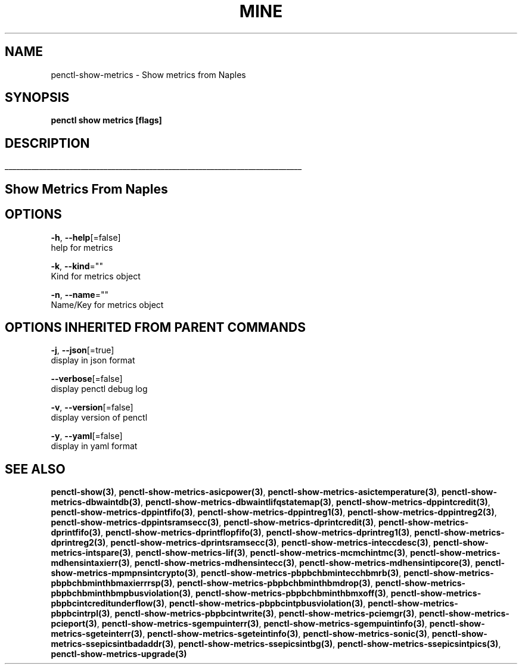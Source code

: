 .TH "MINE" "3" "Apr 2019" "Auto generated by spf13/cobra" "" 
.nh
.ad l


.SH NAME
.PP
penctl\-show\-metrics \- Show metrics from Naples


.SH SYNOPSIS
.PP
\fBpenctl show metrics [flags]\fP


.SH DESCRIPTION
.ti 0
\l'\n(.lu'

.SH Show Metrics From Naples

.SH OPTIONS
.PP
\fB\-h\fP, \fB\-\-help\fP[=false]
    help for metrics

.PP
\fB\-k\fP, \fB\-\-kind\fP=""
    Kind for metrics object

.PP
\fB\-n\fP, \fB\-\-name\fP=""
    Name/Key for metrics object


.SH OPTIONS INHERITED FROM PARENT COMMANDS
.PP
\fB\-j\fP, \fB\-\-json\fP[=true]
    display in json format

.PP
\fB\-\-verbose\fP[=false]
    display penctl debug log

.PP
\fB\-v\fP, \fB\-\-version\fP[=false]
    display version of penctl

.PP
\fB\-y\fP, \fB\-\-yaml\fP[=false]
    display in yaml format


.SH SEE ALSO
.PP
\fBpenctl\-show(3)\fP, \fBpenctl\-show\-metrics\-asicpower(3)\fP, \fBpenctl\-show\-metrics\-asictemperature(3)\fP, \fBpenctl\-show\-metrics\-dbwaintdb(3)\fP, \fBpenctl\-show\-metrics\-dbwaintlifqstatemap(3)\fP, \fBpenctl\-show\-metrics\-dppintcredit(3)\fP, \fBpenctl\-show\-metrics\-dppintfifo(3)\fP, \fBpenctl\-show\-metrics\-dppintreg1(3)\fP, \fBpenctl\-show\-metrics\-dppintreg2(3)\fP, \fBpenctl\-show\-metrics\-dppintsramsecc(3)\fP, \fBpenctl\-show\-metrics\-dprintcredit(3)\fP, \fBpenctl\-show\-metrics\-dprintfifo(3)\fP, \fBpenctl\-show\-metrics\-dprintflopfifo(3)\fP, \fBpenctl\-show\-metrics\-dprintreg1(3)\fP, \fBpenctl\-show\-metrics\-dprintreg2(3)\fP, \fBpenctl\-show\-metrics\-dprintsramsecc(3)\fP, \fBpenctl\-show\-metrics\-inteccdesc(3)\fP, \fBpenctl\-show\-metrics\-intspare(3)\fP, \fBpenctl\-show\-metrics\-lif(3)\fP, \fBpenctl\-show\-metrics\-mcmchintmc(3)\fP, \fBpenctl\-show\-metrics\-mdhensintaxierr(3)\fP, \fBpenctl\-show\-metrics\-mdhensintecc(3)\fP, \fBpenctl\-show\-metrics\-mdhensintipcore(3)\fP, \fBpenctl\-show\-metrics\-mpmpnsintcrypto(3)\fP, \fBpenctl\-show\-metrics\-pbpbchbmintecchbmrb(3)\fP, \fBpenctl\-show\-metrics\-pbpbchbminthbmaxierrrsp(3)\fP, \fBpenctl\-show\-metrics\-pbpbchbminthbmdrop(3)\fP, \fBpenctl\-show\-metrics\-pbpbchbminthbmpbusviolation(3)\fP, \fBpenctl\-show\-metrics\-pbpbchbminthbmxoff(3)\fP, \fBpenctl\-show\-metrics\-pbpbcintcreditunderflow(3)\fP, \fBpenctl\-show\-metrics\-pbpbcintpbusviolation(3)\fP, \fBpenctl\-show\-metrics\-pbpbcintrpl(3)\fP, \fBpenctl\-show\-metrics\-pbpbcintwrite(3)\fP, \fBpenctl\-show\-metrics\-pciemgr(3)\fP, \fBpenctl\-show\-metrics\-pcieport(3)\fP, \fBpenctl\-show\-metrics\-sgempuinterr(3)\fP, \fBpenctl\-show\-metrics\-sgempuintinfo(3)\fP, \fBpenctl\-show\-metrics\-sgeteinterr(3)\fP, \fBpenctl\-show\-metrics\-sgeteintinfo(3)\fP, \fBpenctl\-show\-metrics\-sonic(3)\fP, \fBpenctl\-show\-metrics\-ssepicsintbadaddr(3)\fP, \fBpenctl\-show\-metrics\-ssepicsintbg(3)\fP, \fBpenctl\-show\-metrics\-ssepicsintpics(3)\fP, \fBpenctl\-show\-metrics\-upgrade(3)\fP
